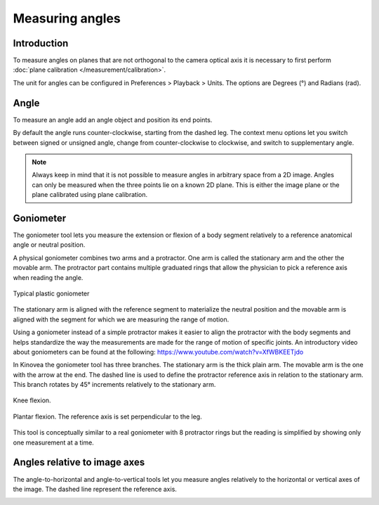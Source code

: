 Measuring angles
================

Introduction
------------
To measure angles on planes that are not orthogonal to the camera optical axis it is necessary to first perform :doc:`plane calibration </measurement/calibration>`.

The unit for angles can be configured in Preferences > Playback > Units. The options are Degrees (°) and Radians (rad).

Angle
----------
To measure an angle add an angle object and position its end points.

.. image:: /images/measurement/angle.png

By default the angle runs counter-clockwise, starting from the dashed leg.
The context menu options let you switch between signed or unsigned angle, change from counter-clockwise to clockwise, and switch to supplementary angle.

.. image:: /images/measurement/angleoptions.png

.. note:: Always keep in mind that it is not possible to measure angles in arbitrary space from a 2D image. 
    Angles can only be measured when the three points lie on a known 2D plane.
    This is either the image plane or the plane calibrated using plane calibration.

Goniometer
-----------

The goniometer tool lets you measure the extension or flexion of a body segment relatively to a reference anatomical angle or neutral position.

A physical goniometer combines two arms and a protractor. 
One arm is called the stationary arm and the other the movable arm. 
The protractor part contains multiple graduated rings that allow the physician to pick a reference axis when reading the angle.

.. figure:: /images/measurement/goniometer-physical2.png
    :align: center

    Typical plastic goniometer

The stationary arm is aligned with the reference segment to materialize the neutral position and the movable arm is aligned with the segment for which we are measuring the range of motion.

Using a goniometer instead of a simple protractor makes it easier to align the protractor with the body segments
and helps standardize the way the measurements are made for the range of motion of specific joints.
An introductory video about goniometers can be found at the following: https://www.youtube.com/watch?v=XfWBKEETjdo

In Kinovea the goniometer tool has three branches. The stationary arm is the thick plain arm.
The movable arm is the one with the arrow at the end.
The dashed line is used to define the protractor reference axis in relation to the stationary arm.
This branch rotates by 45° increments relatively to the stationary arm.

.. figure:: /images/measurement/goniometer-knee.png
    :align: center

    Knee flexion.

.. figure:: /images/measurement/goniometer-ankle.png
    :align: center

    Plantar flexion. The reference axis is set perpendicular to the leg.

This tool is conceptually similar to a real goniometer with 8 protractor rings but the reading is simplified by showing only one measurement at a time.


Angles relative to image axes
-----------------------------
The angle-to-horizontal and angle-to-vertical tools let you measure angles relatively to the horizontal or vertical axes of the image.
The dashed line represent the reference axis.

.. image:: /images/measurement/axesangles.png



